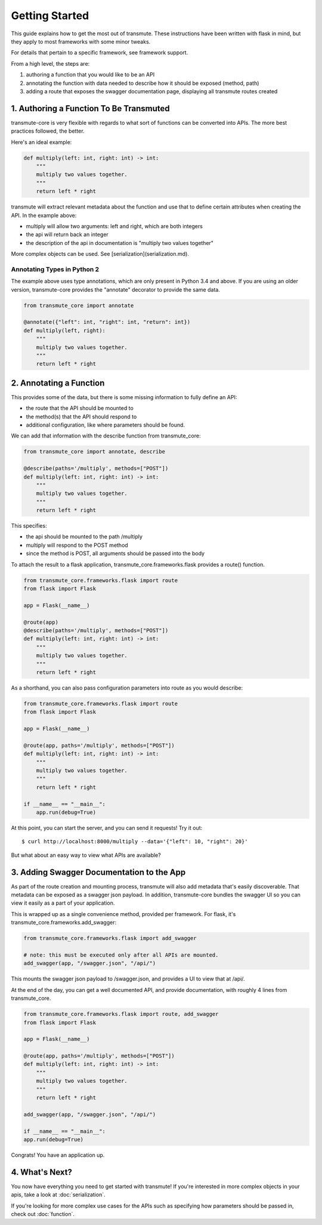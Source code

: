 ===============
Getting Started
===============

This guide explains how to get the most out of transmute. These instructions have been written with flask in mind, but they apply to most frameworks with some minor tweaks.

For details that pertain to a specific framework, see framework support.

From a high level, the steps are:

1. authoring a function that you would like to be an API
2. annotating the function with data needed to describe how it should be exposed (method, path)
3. adding a route that exposes the swagger documentation page, displaying all transmute routes created

1. Authoring a Function To Be Transmuted
----------------------------------------

transmute-core is very flexible with regards to what sort of functions can be converted into APIs. The more best practices followed, the better.

Here's an ideal example:

.. code-block:: python

    def multiply(left: int, right: int) -> int:
        """
        multiply two values together.
        """
        return left * right

transmute will extract relevant metadata about the function and use that to define certain attributes when creating the API. In the example above:

* multiply will allow two arguments: left and right, which are both integers
* the api will return back an integer
* the description of the api in documentation is "multiply two values together"

More complex objects can be used. See [serialization](serialization.md).

----------------------------
Annotating Types in Python 2
----------------------------

The example above uses type annotations, which are only present in Python 3.4 and above. If you are using an older version, transmute-core provides the "annotate" decorator to provide the same data.

.. code-block:: python

    from transmute_core import annotate

    @annotate({"left": int, "right": int, "return": int})
    def multiply(left, right):
        """
        multiply two values together.
        """
        return left * right

2. Annotating a Function
------------------------

This provides some of the data, but there is some missing information to fully define an API:

* the route that the API should be mounted to
* the method(s) that the API should respond to 
* additional configuration, like where parameters should be found.

We can add that information with the describe function from transmute_core:

.. code-block:: python

    from transmute_core import annotate, describe

    @describe(paths='/multiply', methods=["POST"])
    def multiply(left: int, right: int) -> int:
        """
        multiply two values together.
        """
        return left * right

This specifies:

* the api should be mounted to the path /multiply
* multiply will respond to the POST method
* since the method is POST, all arguments should be passed into the body

To attach the result to a flask application, transmute_core.frameworks.flask provides a route() function.

.. code-block:: python

    from transmute_core.frameworks.flask import route
    from flask import Flask

    app = Flask(__name__)

    @route(app)
    @describe(paths='/multiply', methods=["POST"])
    def multiply(left: int, right: int) -> int:
        """
        multiply two values together.
        """
        return left * right

As a shorthand, you can also pass configuration parameters into route as you would describe:


.. code-block:: python

    from transmute_core.frameworks.flask import route
    from flask import Flask

    app = Flask(__name__)

    @route(app, paths='/multiply', methods=["POST"])
    def multiply(left: int, right: int) -> int:
        """
        multiply two values together.
        """
        return left * right

    if __name__ == "__main__":
        app.run(debug=True)

At this point, you can start the server, and you can send it requests! Try it out::

    $ curl http://localhost:8000/multiply --data='{"left": 10, "right": 20}'

But what about an easy way to view what APIs are available?

3. Adding Swagger Documentation to the App
------------------------------------------

As part of the route creation and mounting process, transmute will also add metadata that's easily discoverable.
That metadata can be exposed as a swagger json payload. In addition, transmute-core bundles the swagger UI so you can 
view it easily as a part of your application.

This is wrapped up as a single convenience method, provided per framework. For flask, it's transmute_core.frameworks.add_swagger:

.. code-block:: python

    from transmute_core.frameworks.flask import add_swagger

    # note: this must be executed only after all APIs are mounted.
    add_swagger(app, "/swagger.json", "/api/")

This mounts the swagger json payload to /swagger.json, and provides a UI to view that at /api/.

At the end of the day, you can get a well documented API, and provide documentation, with roughly 4 lines from transmute_core.


.. code-block:: python

    from transmute_core.frameworks.flask import route, add_swagger
    from flask import Flask

    app = Flask(__name__)

    @route(app, paths='/multiply', methods=["POST"])
    def multiply(left: int, right: int) -> int:
        """
        multiply two values together.
        """
        return left * right

    add_swagger(app, "/swagger.json", "/api/")

    if __name__ == "__main__":
    app.run(debug=True)

Congrats! You have an application up.

4. What's Next?
---------------

You now have everything you need to get started with transmute! If you're
interested in more complex objects in your apis, take a look at :doc:`serialization`.

If you're looking for more complex use cases for the APIs such as specifying 
how parameters should be passed in, check out :doc:`function`.
